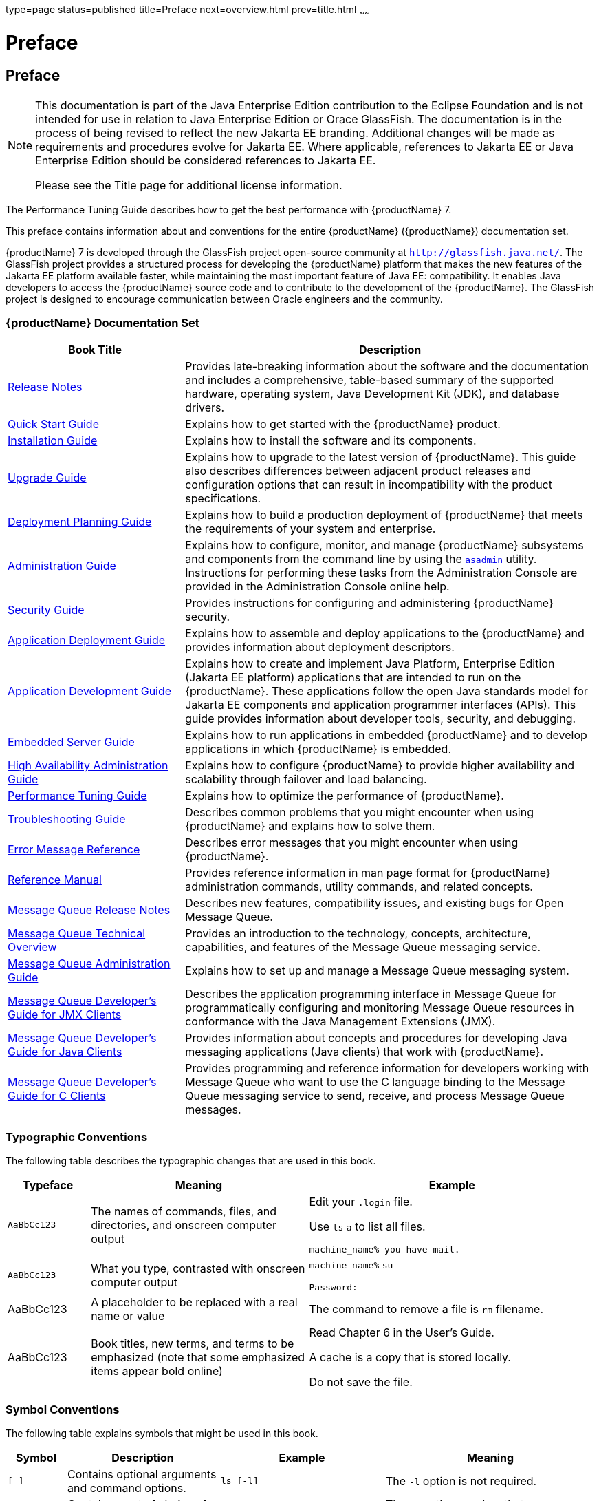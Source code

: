 type=page
status=published
title=Preface
next=overview.html
prev=title.html
~~~~~~

= Preface

[[pref]]


[[preface]]
== Preface

[NOTE]
====
This documentation is part of the Java Enterprise Edition contribution
to the Eclipse Foundation and is not intended for use in relation to
Java Enterprise Edition or Orace GlassFish. The documentation is in the
process of being revised to reflect the new Jakarta EE branding.
Additional changes will be made as requirements and procedures evolve
for Jakarta EE. Where applicable, references to Jakarta EE or Java
Enterprise Edition should be considered references to Jakarta EE.

Please see the Title page for additional license information.
====

The Performance Tuning Guide describes how to get the best performance
with {productName} 7.

This preface contains information about and conventions for the entire
{productName} ({productName}) documentation set.

{productName} 7 is developed through the GlassFish project
open-source community at `http://glassfish.java.net/`. The GlassFish
project provides a structured process for developing the {productName} platform that makes the new features of the Jakarta EE platform
available faster, while maintaining the most important feature of Java
EE: compatibility. It enables Java developers to access the {productName} source code and to contribute to the development of the {productName}. The GlassFish project is designed to encourage communication
between Oracle engineers and the community.

[[gksfg]]


[[oracle-glassfish-server-documentation-set]]
=== {productName} Documentation Set

[width="100%",cols="<30%,<70%",options="header",]
|===
|Book Title |Description
|xref:release-notes.adoc#GSRLN[Release Notes] |Provides late-breaking information about
the software and the documentation and includes a comprehensive,
table-based summary of the supported hardware, operating system, Java
Development Kit (JDK), and database drivers.

|xref:quick-start-guide.adoc#GSQSG[Quick Start Guide] |Explains how to get started with the
{productName} product.

|xref:installation-guide.adoc#GSING[Installation Guide] |Explains how to install the software
and its components.

|xref:upgrade-guide.adoc#GSUPG[Upgrade Guide] |Explains how to upgrade to the latest
version of {productName}. This guide also describes differences
between adjacent product releases and configuration options that can
result in incompatibility with the product specifications.

|xref:deployment-planning-guide.adoc#GSPLG[Deployment Planning Guide] |Explains how to build a
production deployment of {productName} that meets the requirements of
your system and enterprise.

|xref:administration-guide.adoc#GSADG[Administration Guide] |Explains how to configure, monitor,
and manage {productName} subsystems and components from the command
line by using the link:reference-manual/asadmin.html#asadmin[`asadmin`] utility. Instructions for
performing these tasks from the Administration Console are provided in
the Administration Console online help.

|xref:security-guide.adoc#GSSCG[Security Guide] |Provides instructions for configuring and
administering {productName} security.

|xref:application-deployment-guide.adoc#GSDPG[Application Deployment Guide] |Explains how to assemble and
deploy applications to the {productName} and provides information
about deployment descriptors.

|xref:application-development-guide.adoc#GSDVG[Application Development Guide] |Explains how to create and
implement Java Platform, Enterprise Edition (Jakarta EE platform)
applications that are intended to run on the {productName}. These
applications follow the open Java standards model for Jakarta EE components
and application programmer interfaces (APIs). This guide provides
information about developer tools, security, and debugging.

|xref:embedded-server-guide.adoc#GSESG[Embedded Server Guide] |Explains how to run applications in
embedded {productName} and to develop applications in which {productName} is embedded.

|xref:ha-administration-guide.adoc#GSHAG[High Availability Administration Guide] |Explains how to
configure {productName} to provide higher availability and
scalability through failover and load balancing.

|xref:performance-tuning-guide.adoc#GSPTG[Performance Tuning Guide] |Explains how to optimize the
performance of {productName}.

|xref:troubleshooting-guide.adoc#GSTSG[Troubleshooting Guide] |Describes common problems that you
might encounter when using {productName} and explains how to solve
them.

|xref:error-messages-reference.adoc#GSEMR[Error Message Reference] |Describes error messages that you
might encounter when using {productName}.

|xref:reference-manual.adoc#GSRFM[Reference Manual] |Provides reference information in man
page format for {productName} administration commands, utility
commands, and related concepts.

|link:../openmq/mq-release-notes.html#GMRLN[Message Queue Release Notes] |Describes new features,
compatibility issues, and existing bugs for Open Message Queue.

|link:../openmq/mq-tech-over.html#GMTOV[Message Queue Technical Overview] |Provides an introduction
to the technology, concepts, architecture, capabilities, and features of
the Message Queue messaging service.

|link:../openmq/mq-admin-guide.html#GMADG[Message Queue Administration Guide] |Explains how to set up
and manage a Message Queue messaging system.

|link:../openmq/mq-dev-guide-jmx.html#GMJMG[Message Queue Developer's Guide for JMX Clients] |Describes
the application programming interface in Message Queue for
programmatically configuring and monitoring Message Queue resources in
conformance with the Java Management Extensions (JMX).

|link:../openmq/mq-dev-guide-java.html#GMJVG[Message Queue Developer's Guide for Java Clients] |Provides
information about concepts and procedures for developing Java messaging
applications (Java clients) that work with {productName}.

|link:../openmq/mq-dev-guide-c.html#GMCCG[Message Queue Developer's Guide for C Clients] |Provides
programming and reference information for developers working with
Message Queue who want to use the C language binding to the Message
Queue messaging service to send, receive, and process Message Queue
messages.
|===


[[typographic-conventions]]
=== Typographic Conventions

The following table describes the typographic changes that are used in
this book.

[width="100%",cols="<14%,<37%,<49%",options="header",]
|===
|Typeface |Meaning |Example
|`AaBbCc123`
|The names of commands, files, and directories, and onscreen computer output
a|Edit your `.login` file.

Use `ls` `a` to list all files.

`machine_name% you have mail.`

|`AaBbCc123`
|What you type, contrasted with onscreen computer output
a|`machine_name%` `su`

`Password:`

|AaBbCc123
|A placeholder to be replaced with a real name or value
|The command to remove a file is `rm` filename.

|AaBbCc123
|Book titles, new terms, and terms to be emphasized
(note that some emphasized items appear bold online)
a|Read Chapter 6 in the User's Guide.

A cache is a copy that is stored locally.

Do not save the file.
|===


[[symbol-conventions]]
=== Symbol Conventions

The following table explains symbols that might be used in this book.

[width="100%",cols="<10%,<26%,<28%,<36%",options="header",]
|===
|Symbol |Description |Example |Meaning

|`[ ]`
|Contains optional arguments and command options.
|`ls [-l]`
|The `-l` option is not required.

|`{ \| }`
|Contains a set of choices for a required command option.
|`-d {y\|n}`
|The `-d` option requires that you use either the `y`
argument or the `n` argument.

|`${ }`
|Indicates a variable reference.
|`${com.sun.javaRoot}`
|References the value of the `com.sun.javaRoot` variable.

|-
|Joins simultaneous multiple keystrokes.
|Control-A
|Press the Control key while you press the A key.

|+
|Joins consecutive multiple keystrokes.
|Ctrl+A+N
|Press the Control key, release it, and then press the subsequent keys.

|>
|Indicates menu item selection in a graphical user interface.
|File > New > Templates
|From the File menu, choose New. From the New submenu, choose Templates.
|===


[[default-paths-and-file-names]]
=== Default Paths and File Names

The following table describes the default paths and file names that are
used in this book.

[width="100%",cols="<14%,<34%,<52%",options="header",]
|===
|Placeholder |Description |Default Value

|as-install
a|Represents the base installation directory for {productName}.

In configuration files, as-install is represented as follows:

`${com.sun.aas.installRoot}`
a|Installations on the Oracle Solaris operating system, Linux operating
system, and Mac OS operating system:

user's-home-directory``/glassfish7/glassfish``

Installations on the Windows operating system:

SystemDrive``:\glassfish7\glassfish``

|as-install-parent
|Represents the parent of the base installation directory for {productName}.
a|Installations on the Oracle Solaris operating system, Linux operating
system, and Mac operating system:

user's-home-directory``/glassfish7``

Installations on the Windows operating system:

SystemDrive``:\glassfish7``

|domain-root-dir
|Represents the directory in which a domain is created by default.
|as-install``/domains/``

|domain-dir
a|Represents the directory in which a domain's configuration is stored.

In configuration files, domain-dir is represented as follows:

`${com.sun.aas.instanceRoot}`

|domain-root-dir``/``domain-name

|instance-dir
|Represents the directory for a server instance.
|domain-dir``/``instance-name
|===
